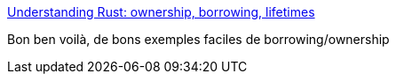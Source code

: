 :jbake-type: post
:jbake-status: published
:jbake-title: Understanding Rust: ownership, borrowing, lifetimes
:jbake-tags: rust,tutorial,programming,_mois_sept.,_année_2018
:jbake-date: 2018-09-08
:jbake-depth: ../
:jbake-uri: shaarli/1536399479000.adoc
:jbake-source: https://nicolas-delsaux.hd.free.fr/Shaarli?searchterm=https%3A%2F%2Fmedium.com%2F%40bugaevc%2Funderstanding-rust-ownership-borrowing-lifetimes-ff9ee9f79a9c&searchtags=rust+tutorial+programming+_mois_sept.+_ann%C3%A9e_2018
:jbake-style: shaarli

https://medium.com/@bugaevc/understanding-rust-ownership-borrowing-lifetimes-ff9ee9f79a9c[Understanding Rust: ownership, borrowing, lifetimes]

Bon ben voilà, de bons exemples faciles de borrowing/ownership
